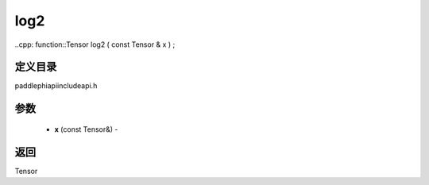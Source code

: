 .. _cn_api_paddle_experimental_log2:

log2
-------------------------------

..cpp: function::Tensor log2 ( const Tensor & x ) ;

定义目录
:::::::::::::::::::::
paddle\phi\api\include\api.h

参数
:::::::::::::::::::::
	- **x** (const Tensor&) - 



返回
:::::::::::::::::::::
Tensor

